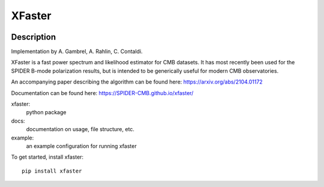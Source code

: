 =======
XFaster
=======

.. image:: https://badge.fury.io/py/xfaster.svg
    :target: https://badge.fury.io/py/xfaster

.. image:: https://github.com/SPIDER-CMB/xfaster/actions/workflows/release.yaml/badge.svg
   :target: https://github.com/SPIDER-CMB/xfaster/actions/workflows/release.yaml

.. image:: https://github.com/SPIDER-CMB/xfaster/actions/workflows/documentation.yaml/badge.svg
   :target: https://github.com/SPIDER-CMB/xfaster/actions/workflows/documentation.yaml

.. image:: https://zenodo.org/badge/DOI/10.5281/zenodo.5248317.svg
   :target: https://doi.org/10.5281/zenodo.5248317
   
Description
-----------

Implementation by A. Gambrel, A. Rahlin, C. Contaldi.

XFaster is a fast power spectrum and likelihood estimator for CMB datasets. It
has most recently been used for the SPIDER B-mode polarization results, but is
intended to be generically useful for modern CMB observatories.

An accompanying paper describing the algorithm can be found here: https://arxiv.org/abs/2104.01172

Documentation can be found here: https://SPIDER-CMB.github.io/xfaster/

xfaster:
    python package

docs:
    documentation on usage, file structure, etc.

example:
    an example configuration for running xfaster


To get started, install xfaster::

    pip install xfaster
